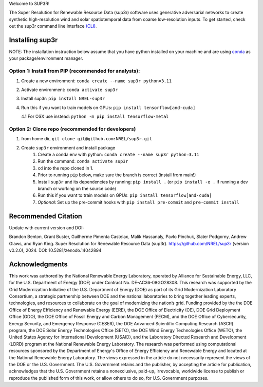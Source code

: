 Welcome to SUP3R!

|Docs| |Tests| |Linter| |PyPi| |PythonV| |Codecov| |Zenodo|

.. |Docs| image:: https://github.com/NREL/sup3r/workflows/Documentation/badge.svg
    :target: https://nrel.github.io/sup3r/

.. |Tests| image:: https://github.com/NREL/sup3r/workflows/Pytests/badge.svg
    :target: https://github.com/NREL/sup3r/actions?query=workflow%3A%22Pytests%22

.. |Linter| image:: https://github.com/NREL/sup3r/workflows/Lint%20Code%20Base/badge.svg
    :target: https://github.com/NREL/sup3r/actions?query=workflow%3A%22Lint+Code+Base%22

.. |PyPi| image:: https://img.shields.io/pypi/pyversions/NREL-sup3r.svg
    :target: https://pypi.org/project/NREL-sup3r/

.. |PythonV| image:: https://badge.fury.io/py/NREL-sup3r.svg
    :target: https://badge.fury.io/py/NREL-sup3r

.. |Codecov| image:: https://codecov.io/gh/nrel/sup3r/branch/main/graph/badge.svg
    :target: https://codecov.io/gh/nrel/sup3r

.. |Zenodo| image:: https://zenodo.org/badge/422324608.svg
    :target: https://zenodo.org/badge/latestdoi/422324608

.. inclusion-intro

The Super Resolution for Renewable Resource Data (sup3r) software uses
generative adversarial networks to create synthetic high-resolution wind and
solar spatiotemporal data from coarse low-resolution inputs. To get started,
check out the sup3r command line interface `(CLI)
<https://nrel.github.io/sup3r/_cli/sup3r.html#sup3r>`__.

Installing sup3r
================

NOTE: The installation instruction below assume that you have python installed
on your machine and are using `conda <https://docs.conda.io/en/latest/index.html>`__
as your package/environment manager.

Option 1: Install from PIP (recommended for analysts):
------------------------------------------------------

1. Create a new environment: ``conda create --name sup3r python=3.11``

2. Activate environment: ``conda activate sup3r``

3. Install sup3r: ``pip install NREL-sup3r``

4. Run this if you want to train models on GPUs: ``pip install tensorflow[and-cuda]``

   4.1 For OSX use instead: ``python -m pip install tensorflow-metal``

Option 2: Clone repo (recommended for developers)
-------------------------------------------------

1. from home dir, ``git clone git@github.com:NREL/sup3r.git``

2. Create ``sup3r`` environment and install package
    1) Create a conda env with python: ``conda create --name sup3r python=3.11``
    2) Run the command: ``conda activate sup3r``
    3) ``cd`` into the repo cloned in 1.
    4) Prior to running ``pip`` below, make sure the branch is correct (install
       from main!)
    5) Install ``sup3r`` and its dependencies by running:
       ``pip install .`` (or ``pip install -e .`` if running a dev branch
       or working on the source code)
    6) Run this if you want to train models on GPUs: ``pip install tensorflow[and-cuda]``
    7) *Optional*: Set up the pre-commit hooks with ``pip install pre-commit`` and ``pre-commit install``

Recommended Citation
====================

Update with current version and DOI:

Brandon Benton, Grant Buster, Guilherme Pimenta Castelao, Malik Hassanaly, Pavlo Pinchuk, Slater Podgorny, Andrew Glaws, and Ryan King. Super Resolution for Renewable Resource Data (sup3r). https://github.com/NREL/sup3r (version v0.2.0), 2024. DOI: 10.5281/zenodo.14042894

Acknowledgments
===============

This work was authored by the National Renewable Energy Laboratory, operated by Alliance for Sustainable Energy, LLC, for the U.S. Department of Energy (DOE) under Contract No. DE-AC36-08GO28308. This research was supported by the Grid Modernization Initiative of the U.S. Department of Energy (DOE) as part of its Grid Modernization Laboratory Consortium, a strategic partnership between DOE and the national laboratories to bring together leading experts, technologies, and resources to collaborate on the goal of modernizing the nation’s grid. Funding provided by the the DOE Office of Energy Efficiency and Renewable Energy (EERE), the DOE Office of Electricity (OE), DOE Grid Deployment Office (GDO), the DOE Office of Fossil Energy and Carbon Management (FECM), and the DOE Office of Cybersecurity, Energy Security, and Emergency Response (CESER), the DOE Advanced Scientific Computing Research (ASCR) program, the DOE Solar Energy Technologies Office (SETO), the DOE Wind Energy Technologies Office (WETO), the United States Agency for International Development (USAID), and the Laboratory Directed Research and Development (LDRD) program at the National Renewable Energy Laboratory. The research was performed using computational resources sponsored by the Department of Energy's Office of Energy Efficiency and Renewable Energy and located at the National Renewable Energy Laboratory. The views expressed in the article do not necessarily represent the views of the DOE or the U.S. Government. The U.S. Government retains and the publisher, by accepting the article for publication, acknowledges that the U.S. Government retains a nonexclusive, paid-up, irrevocable, worldwide license to publish or reproduce the published form of this work, or allow others to do so, for U.S. Government purposes.
